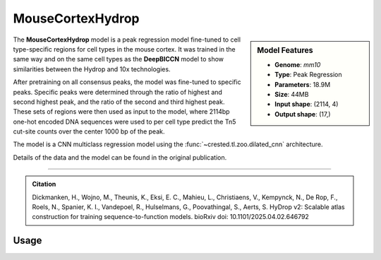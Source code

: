 MouseCortexHydrop
=================

.. sidebar:: Model Features

   - **Genome**: *mm10*
   - **Type**: Peak Regression
   - **Parameters**: 18.9M
   - **Size**: 44MB
   - **Input shape**: (2114, 4)
   - **Output shape**: (17,)

The **MouseCortexHydrop** model is a peak regression model fine-tuned to cell type-specific regions for cell types in the mouse cortex. It was trained in the same way and on the same cell types as the **DeepBICCN** model to show similarities between the Hydrop and 10x technologies.

After pretraining on all consensus peaks, the model was fine-tuned to specific peaks. Specific peaks were determined through the ratio of highest and second highest peak, and the ratio of the second and third highest peak. These sets of regions were then used as input to the model, where 2114bp one-hot encoded DNA sequences were used to per cell type predict the Tn5 cut-site counts over the center 1000 bp of the peak.

The model is a CNN multiclass regression model using the :func:`~crested.tl.zoo.dilated_cnn` architecture.

Details of the data and the model can be found in the original publication.

-------------------

.. admonition:: Citation

   Dickmanken, H., Wojno, M., Theunis, K., Eksi, E. C., Mahieu, L., Christiaens, V., Kempynck, N., De Rop, F., Roels, N., Spanier, K. I., Vandepoel, R., Hulselmans, G., Poovathingal, S., Aerts, S. HyDrop v2: Scalable atlas construction for training sequence-to-function models. bioRxiv doi: 10.1101/2025.04.02.646792

Usage
-------------------

.. code-block:: python
    :linenos:

    import crested
    import keras

    # download model
    model_path, output_names = crested.get_model("MouseCortexHydrop")

    # load model
    model = keras.models.load_model(model_path)

    # make predictions
    sequence = "A" * 2114
    predictions = crested.tl.predict(sequence, model)
    print(predictions.shape)
